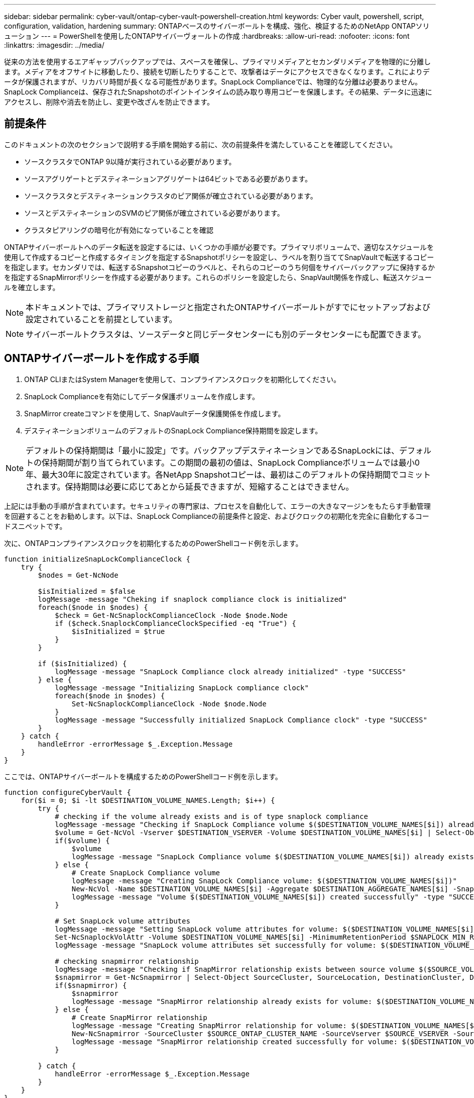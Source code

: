 ---
sidebar: sidebar 
permalink: cyber-vault/ontap-cyber-vault-powershell-creation.html 
keywords: Cyber vault, powershell, script, configuration, validation, hardening 
summary: ONTAPベースのサイバーボールトを構成、強化、検証するためのNetApp ONTAPソリューション 
---
= PowerShellを使用したONTAPサイバーヴォールトの作成
:hardbreaks:
:allow-uri-read: 
:nofooter: 
:icons: font
:linkattrs: 
:imagesdir: ../media/


[role="lead"]
従来の方法を使用するエアギャップバックアップでは、スペースを確保し、プライマリメディアとセカンダリメディアを物理的に分離します。メディアをオフサイトに移動したり、接続を切断したりすることで、攻撃者はデータにアクセスできなくなります。これによりデータが保護されますが、リカバリ時間が長くなる可能性があります。SnapLock Complianceでは、物理的な分離は必要ありません。SnapLock Complianceは、保存されたSnapshotのポイントインタイムの読み取り専用コピーを保護します。その結果、データに迅速にアクセスし、削除や消去を防止し、変更や改ざんを防止できます。



== 前提条件

このドキュメントの次のセクションで説明する手順を開始する前に、次の前提条件を満たしていることを確認してください。

* ソースクラスタでONTAP 9以降が実行されている必要があります。
* ソースアグリゲートとデスティネーションアグリゲートは64ビットである必要があります。
* ソースクラスタとデスティネーションクラスタのピア関係が確立されている必要があります。
* ソースとデスティネーションのSVMのピア関係が確立されている必要があります。
* クラスタピアリングの暗号化が有効になっていることを確認


ONTAPサイバーボールトへのデータ転送を設定するには、いくつかの手順が必要です。プライマリボリュームで、適切なスケジュールを使用して作成するコピーと作成するタイミングを指定するSnapshotポリシーを設定し、ラベルを割り当ててSnapVaultで転送するコピーを指定します。セカンダリでは、転送するSnapshotコピーのラベルと、それらのコピーのうち何個をサイバーバックアップに保持するかを指定するSnapMirrorポリシーを作成する必要があります。これらのポリシーを設定したら、SnapVault関係を作成し、転送スケジュールを確立します。


NOTE: 本ドキュメントでは、プライマリストレージと指定されたONTAPサイバーボールトがすでにセットアップおよび設定されていることを前提としています。


NOTE: サイバーボールトクラスタは、ソースデータと同じデータセンターにも別のデータセンターにも配置できます。



== ONTAPサイバーボールトを作成する手順

. ONTAP CLIまたはSystem Managerを使用して、コンプライアンスクロックを初期化してください。
. SnapLock Complianceを有効にしてデータ保護ボリュームを作成します。
. SnapMirror createコマンドを使用して、SnapVaultデータ保護関係を作成します。
. デスティネーションボリュームのデフォルトのSnapLock Compliance保持期間を設定します。



NOTE: デフォルトの保持期間は「最小に設定」です。バックアップデスティネーションであるSnapLockには、デフォルトの保持期間が割り当てられています。この期間の最初の値は、SnapLock Complianceボリュームでは最小0年、最大30年に設定されています。各NetApp Snapshotコピーは、最初はこのデフォルトの保持期間でコミットされます。保持期間は必要に応じてあとから延長できますが、短縮することはできません。

上記には手動の手順が含まれています。セキュリティの専門家は、プロセスを自動化して、エラーの大きなマージンをもたらす手動管理を回避することをお勧めします。以下は、SnapLock Complianceの前提条件と設定、およびクロックの初期化を完全に自動化するコードスニペットです。

次に、ONTAPコンプライアンスクロックを初期化するためのPowerShellコード例を示します。

[source, powershell]
----
function initializeSnapLockComplianceClock {
    try {
        $nodes = Get-NcNode

        $isInitialized = $false
        logMessage -message "Cheking if snaplock compliance clock is initialized"
        foreach($node in $nodes) {
            $check = Get-NcSnaplockComplianceClock -Node $node.Node
            if ($check.SnaplockComplianceClockSpecified -eq "True") {
                $isInitialized = $true
            }
        }

        if ($isInitialized) {
            logMessage -message "SnapLock Compliance clock already initialized" -type "SUCCESS"
        } else {
            logMessage -message "Initializing SnapLock compliance clock"
            foreach($node in $nodes) {
                Set-NcSnaplockComplianceClock -Node $node.Node
            }
            logMessage -message "Successfully initialized SnapLock Compliance clock" -type "SUCCESS"
        }
    } catch {
        handleError -errorMessage $_.Exception.Message
    }
}

----
ここでは、ONTAPサイバーボールトを構成するためのPowerShellコード例を示します。

[source, powershell]
----
function configureCyberVault {
    for($i = 0; $i -lt $DESTINATION_VOLUME_NAMES.Length; $i++) {
        try {
            # checking if the volume already exists and is of type snaplock compliance
            logMessage -message "Checking if SnapLock Compliance volume $($DESTINATION_VOLUME_NAMES[$i]) already exists in vServer $DESTINATION_VSERVER"
            $volume = Get-NcVol -Vserver $DESTINATION_VSERVER -Volume $DESTINATION_VOLUME_NAMES[$i] | Select-Object -Property Name, State, TotalSize, Aggregate, Vserver, Snaplock | Where-Object { $_.Snaplock.Type -eq "compliance" }
            if($volume) {
                $volume
                logMessage -message "SnapLock Compliance volume $($DESTINATION_VOLUME_NAMES[$i]) already exists in vServer $DESTINATION_VSERVER" -type "SUCCESS"
            } else {
                # Create SnapLock Compliance volume
                logMessage -message "Creating SnapLock Compliance volume: $($DESTINATION_VOLUME_NAMES[$i])"
                New-NcVol -Name $DESTINATION_VOLUME_NAMES[$i] -Aggregate $DESTINATION_AGGREGATE_NAMES[$i] -SnaplockType Compliance -Type DP -Size $DESTINATION_VOLUME_SIZES[$i] -ErrorAction Stop | Select-Object -Property Name, State, TotalSize, Aggregate, Vserver
                logMessage -message "Volume $($DESTINATION_VOLUME_NAMES[$i]) created successfully" -type "SUCCESS"
            }

            # Set SnapLock volume attributes
            logMessage -message "Setting SnapLock volume attributes for volume: $($DESTINATION_VOLUME_NAMES[$i])"
            Set-NcSnaplockVolAttr -Volume $DESTINATION_VOLUME_NAMES[$i] -MinimumRetentionPeriod $SNAPLOCK_MIN_RETENTION -MaximumRetentionPeriod $SNAPLOCK_MAX_RETENTION -ErrorAction Stop | Select-Object -Property Type, MinimumRetentionPeriod, MaximumRetentionPeriod
            logMessage -message "SnapLock volume attributes set successfully for volume: $($DESTINATION_VOLUME_NAMES[$i])" -type "SUCCESS"

            # checking snapmirror relationship
            logMessage -message "Checking if SnapMirror relationship exists between source volume $($SOURCE_VOLUME_NAMES[$i]) and destination SnapLock Compliance volume $($DESTINATION_VOLUME_NAMES[$i])"
            $snapmirror = Get-NcSnapmirror | Select-Object SourceCluster, SourceLocation, DestinationCluster, DestinationLocation, Status, MirrorState | Where-Object { $_.SourceCluster -eq $SOURCE_ONTAP_CLUSTER_NAME -and $_.SourceLocation -eq "$($SOURCE_VSERVER):$($SOURCE_VOLUME_NAMES[$i])" -and $_.DestinationCluster -eq $DESTINATION_ONTAP_CLUSTER_NAME -and $_.DestinationLocation -eq "$($DESTINATION_VSERVER):$($DESTINATION_VOLUME_NAMES[$i])" -and ($_.Status -eq "snapmirrored" -or $_.Status -eq "uninitialized") }
            if($snapmirror) {
                $snapmirror
                logMessage -message "SnapMirror relationship already exists for volume: $($DESTINATION_VOLUME_NAMES[$i])" -type "SUCCESS"
            } else {
                # Create SnapMirror relationship
                logMessage -message "Creating SnapMirror relationship for volume: $($DESTINATION_VOLUME_NAMES[$i])"
                New-NcSnapmirror -SourceCluster $SOURCE_ONTAP_CLUSTER_NAME -SourceVserver $SOURCE_VSERVER -SourceVolume $SOURCE_VOLUME_NAMES[$i] -DestinationCluster $DESTINATION_ONTAP_CLUSTER_NAME -DestinationVserver $DESTINATION_VSERVER -DestinationVolume $DESTINATION_VOLUME_NAMES[$i] -Policy $SNAPMIRROR_PROTECTION_POLICY -Schedule $SNAPMIRROR_SCHEDULE -ErrorAction Stop | Select-Object -Property SourceCluster, SourceLocation, DestinationCluster, DestinationLocation, Status, Policy, Schedule
                logMessage -message "SnapMirror relationship created successfully for volume: $($DESTINATION_VOLUME_NAMES[$i])" -type "SUCCESS"
            }

        } catch {
            handleError -errorMessage $_.Exception.Message
        }
    }
}

----
. 上記の手順が完了すると、SnapLock ComplianceとSnapVaultを使用したエアギャップサイバーヴォールトの準備が整います。


Snapshotデータをサイバーバックアップに転送する前に、SnapVault関係を初期化する必要があります。ただし、その前に、ヴォールトを保護するためにセキュリティ強化を実行する必要があります。
